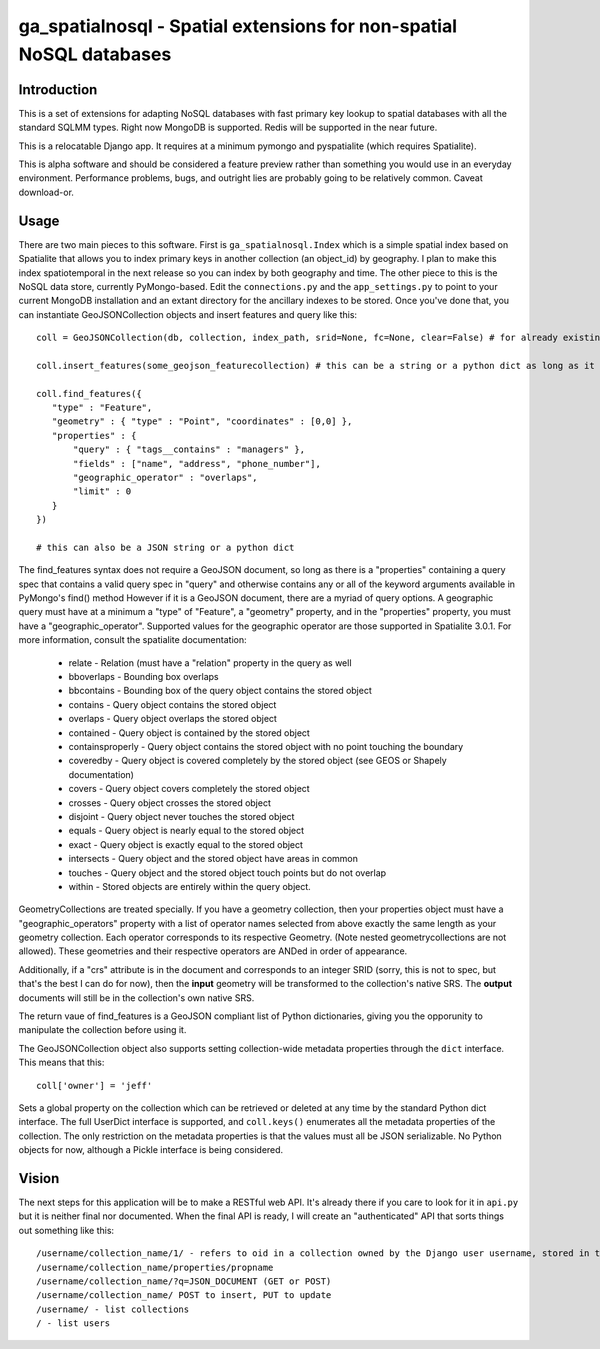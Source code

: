 ga_spatialnosql - Spatial extensions for non-spatial NoSQL databases
####################################################################

Introduction
============

This is a set of extensions for adapting NoSQL databases with fast primary key
lookup to spatial databases with all the standard SQLMM types. Right now
MongoDB is supported.  Redis will be supported in the near future.  

This is a relocatable Django app.  It requires at a minimum pymongo and
pyspatialite (which requires Spatialite).

This is alpha software and should be considered a feature preview rather than 
something you would use in an everyday environment.  Performance problems, bugs,
and outright lies are probably going to be relatively common.  Caveat
download-or.  

Usage
=============

There are two main pieces to this software.  First is ``ga_spatialnosql.Index``
which is a simple spatial index based on Spatialite that allows you to index
primary keys in another collection (an object_id) by geography.  I plan to make
this index spatiotemporal in the next release so you can index by both
geography and time.  The other piece to this is the NoSQL data store, currently
PyMongo-based.  Edit the ``connections.py`` and the ``app_settings.py`` to
point to your current MongoDB installation and an extant directory for the
ancillary indexes to be stored.  Once you've done that, you can instantiate
GeoJSONCollection objects and insert features and query like this::

    coll = GeoJSONCollection(db, collection, index_path, srid=None, fc=None, clear=False) # for already existing collections, srid, fc, and clear can be left off

    coll.insert_features(some_geojson_featurecollection) # this can be a string or a python dict as long as it conforms to the GeoJSON spec exactly.

    coll.find_features({
       "type" : "Feature",
       "geometry" : { "type" : "Point", "coordinates" : [0,0] },
       "properties" : {
           "query" : { "tags__contains" : "managers" },
           "fields" : ["name", "address", "phone_number"],
           "geographic_operator" : "overlaps",
           "limit" : 0
       }
    })

    # this can also be a JSON string or a python dict

The find_features syntax does not require a GeoJSON document, so long as there
is a "properties" containing a query spec that contains a valid query spec in
"query" and otherwise contains any or all of the keyword arguments available in
PyMongo's find() method However if it is a GeoJSON document, there are a myriad
of query options.  A geographic query must have at a minimum a "type" of
"Feature", a "geometry" property, and in the "properties" property, you must
have a "geographic_operator".  Supported values for the geographic operator are
those supported in Spatialite 3.0.1. For more information, consult the
spatialite documentation:

    * relate - Relation (must have a "relation" property in the query as well
    * bboverlaps - Bounding box overlaps
    * bbcontains - Bounding box of the query object contains the stored object
    * contains - Query object contains the stored object
    * overlaps - Query object overlaps the stored object
    * contained - Query object is contained by the stored object
    * containsproperly - Query object contains the stored object with no point touching the boundary
    * coveredby - Query object is covered completely by the stored object (see GEOS or Shapely documentation) 
    * covers - Query object covers completely the stored object
    * crosses - Query object crosses the stored object
    * disjoint - Query object never touches the stored object
    * equals - Query object is nearly equal to the stored object
    * exact - Query object is exactly equal to the stored object
    * intersects - Query object and the stored object have areas in common
    * touches - Query object and the stored object touch points but do not overlap
    * within - Stored objects are entirely within the query object.

GeometryCollections are treated specially.  If you have a geometry collection,
then your properties object must have a "geographic_operators" property with a
list of operator names selected from above exactly the same length as your
geometry collection.  Each operator corresponds to its respective Geometry.
(Note nested geometrycollections are not allowed).  These geometries and their
respective operators are ANDed in order of appearance.  

Additionally, if a "crs" attribute is in the document and corresponds to an
integer SRID (sorry, this is not to spec, but that's the best I can do for
now), then the **input** geometry will be transformed to the collection's
native SRS.  The **output** documents will still be in the collection's own
native SRS.

The return vaue of find_features is a GeoJSON compliant list of Python
dictionaries, giving you the opporunity to manipulate the collection before
using it.  

The GeoJSONCollection object also supports setting collection-wide metadata
properties through the ``dict`` interface.  This means that this::

    coll['owner'] = 'jeff'

Sets a global property on the collection which can be retrieved or deleted at
any time by the standard Python dict interface.   The full UserDict interface
is supported, and ``coll.keys()`` enumerates all the metadata properties of the
collection.  The only restriction on the metadata properties is that the values
must all be JSON serializable.  No Python objects for now, although a Pickle
interface is being considered.

Vision
===================

The next steps for this application will be to make a RESTful web API.  It's
already there if you care to look for it in ``api.py`` but it is neither final
nor documented.  When the final API is ready, I will create an "authenticated"
API that sorts things out something like this::

   /username/collection_name/1/ - refers to oid in a collection owned by the Django user username, stored in the user's own personal MongoDB database
   /username/collection_name/properties/propname
   /username/collection_name/?q=JSON_DOCUMENT (GET or POST)
   /username/collection_name/ POST to insert, PUT to update
   /username/ - list collections
   / - list users


